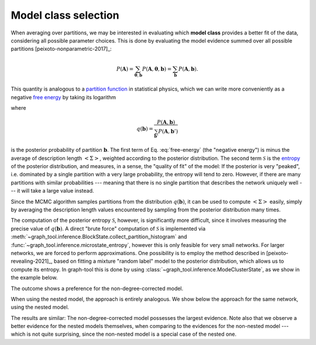 Model class selection
+++++++++++++++++++++

When averaging over partitions, we may be interested in evaluating which
**model class** provides a better fit of the data, considering all
possible parameter choices. This is done by evaluating the model
evidence summed over all possible partitions [peixoto-nonparametric-2017]_:

.. math::

   P(\boldsymbol A) = \sum_{\boldsymbol\theta,\boldsymbol b}P(\boldsymbol A,\boldsymbol\theta, \boldsymbol b) =  \sum_{\boldsymbol b}P(\boldsymbol A,\boldsymbol b).

This quantity is analogous to a `partition function
<https://en.wikipedia.org/wiki/Partition_function_(statistical_mechanics)>`_
in statistical physics, which we can write more conveniently as a
negative `free energy
<https://en.wikipedia.org/wiki/Thermodynamic_free_energy>`_ by taking
its logarithm

.. math::
   :label: free-energy

   \ln P(\boldsymbol A) = \underbrace{\sum_{\boldsymbol b}q(\boldsymbol b)\ln P(\boldsymbol A,\boldsymbol b)}_{-\left<\Sigma\right>}\;
              \underbrace{- \sum_{\boldsymbol b}q(\boldsymbol b)\ln q(\boldsymbol b)}_{\mathcal{S}}

where

.. math::

   q(\boldsymbol b) = \frac{P(\boldsymbol A,\boldsymbol b)}{\sum_{\boldsymbol b'}P(\boldsymbol A,\boldsymbol b')}

is the posterior probability of partition :math:`\boldsymbol b`. The
first term of Eq. :eq:`free-energy` (the "negative energy") is minus the
average of description length :math:`\left<\Sigma\right>`, weighted
according to the posterior distribution. The second term
:math:`\mathcal{S}` is the `entropy
<https://en.wikipedia.org/wiki/Entropy_(information_theory)>`_ of the
posterior distribution, and measures, in a sense, the "quality of fit"
of the model: If the posterior is very "peaked", i.e. dominated by a
single partition with a very large probability, the entropy will tend to
zero. However, if there are many partitions with similar probabilities
--- meaning that there is no single partition that describes the network
uniquely well --- it will take a large value instead.

Since the MCMC algorithm samples partitions from the distribution
:math:`q(\boldsymbol b)`, it can be used to compute
:math:`\left<\Sigma\right>` easily, simply by averaging the description
length values encountered by sampling from the posterior distribution
many times.

The computation of the posterior entropy :math:`\mathcal{S}`, however,
is significantly more difficult, since it involves measuring the precise
value of :math:`q(\boldsymbol b)`. A direct "brute force" computation of
:math:`\mathcal{S}` is implemented via
:meth:`~graph_tool.inference.BlockState.collect_partition_histogram`
and :func:`~graph_tool.inference.microstate_entropy`, however
this is only feasible for very small networks. For larger networks, we
are forced to perform approximations. One possibility is to employ the
method described in [peixoto-revealing-2021]_, based on fitting a
mixture "random label" model to the posterior distribution, which allows
us to compute its entropy. In graph-tool this is done by using
:class:`~graph_tool.inference.ModeClusterState`, as we
show in the example below.

.. testsetup:: model-evidence

   np.random.seed(43)            
   gt.seed_rng(43)

.. testcode:: model-evidence

   from scipy.special import gammaln

   g = gt.collection.data["lesmis"]

   for deg_corr in [True, False]:
       state = gt.minimize_blockmodel_dl(g, state_args=dict(deg_corr=deg_corr))  # Initialize the Markov
                                                                                 # chain from the "ground
                                                                                 # state"
       dls = []         # description length history
       bs = []          # partitions

       def collect_partitions(s):
           global bs, dls
           bs.append(s.get_state().a.copy())
           dls.append(s.entropy())

       # Now we collect 2000 partitions; but the larger this is, the
       # more accurate will be the calculation
       
       gt.mcmc_equilibrate(state, force_niter=2000, mcmc_args=dict(niter=10),
                           callback=collect_partitions)

       # Infer partition modes
       pmode = gt.ModeClusterState(bs)

       # Minimize the mode state itself
       gt.mcmc_equilibrate(pmode, wait=1, mcmc_args=dict(niter=1, beta=np.inf))

       # Posterior entropy
       H = pmode.posterior_entropy()

       # log(B!) term
       logB = mean(gammaln(np.array([len(np.unique(b)) for b in bs]) + 1))

       # Evidence
       L = -mean(dls) + logB + H
                           
       print(f"Model log-evidence for deg_corr = {deg_corr}: {L}")

.. testoutput:: model-evidence

   Model log-evidence for deg_corr = True: -678.633834...
   Model log-evidence for deg_corr = False: -670.190510...

The outcome shows a preference for the non-degree-corrected model.

When using the nested model, the approach is entirely analogous. We show below the
approach for the same network, using the nested model.

.. testsetup:: nested-model-evidence

   np.random.seed(43)            
   gt.seed_rng(42)

.. testcode:: nested-model-evidence

   from scipy.special import gammaln

   g = gt.collection.data["lesmis"]

   for deg_corr in [True, False]:
       state = gt.NestedBlockState(g, state_args=dict(deg_corr=deg_corr))

       # Equilibrate
       gt.mcmc_equilibrate(state, force_niter=1000, mcmc_args=dict(niter=10))
       
       dls = []         # description length history
       bs = []          # partitions

       def collect_partitions(s):
           global bs, dls
           bs.append(s.get_state())
           dls.append(s.entropy())

       # Now we collect 2000 partitions; but the larger this is, the
       # more accurate will be the calculation
       
       gt.mcmc_equilibrate(state, force_niter=2000, mcmc_args=dict(niter=10),
                           callback=collect_partitions)

       # Infer partition modes
       pmode = gt.ModeClusterState(bs, nested=True)

       # Minimize the mode state itself
       gt.mcmc_equilibrate(pmode, wait=1, mcmc_args=dict(niter=1, beta=np.inf))

       # Posterior entropy
       H = pmode.posterior_entropy()

       # log(B!) term
       logB = mean([sum(gammaln(len(np.unique(bl))+1) for bl in b) for b in bs])

       # Evidence
       L = -mean(dls) + logB + H
                           
       print(f"Model log-evidence for deg_corr = {deg_corr}: {L}")

.. testoutput:: nested-model-evidence

   Model log-evidence for deg_corr = True: -666.147684...
   Model log-evidence for deg_corr = False: -657.426243...

The results are similar: The non-degree-corrected model possesses the
largest evidence. Note also that we observe a better evidence for the
nested models themselves, when comparing to the evidences for the
non-nested model --- which is not quite surprising, since the non-nested
model is a special case of the nested one.
